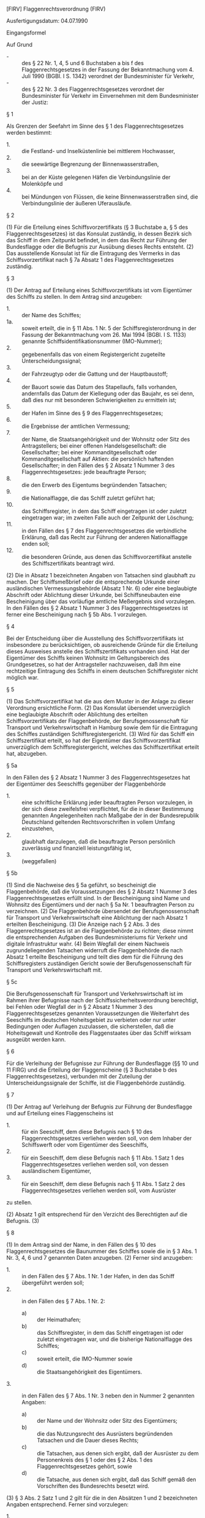 [FlRV] Flaggenrechtsverordnung  (FlRV)

Ausfertigungsdatum: 04.07.1990

 

Eingangsformel

Auf Grund

- - :: des § 22 Nr. 1, 4, 5 und 6 Buchstaben a bis f des Flaggenrechtsgesetzes in der Fassung der Bekanntmachung vom 4. Juli 1990 (BGBl. I S. 1342) verordnet der Bundesminister für Verkehr,
- - :: des § 22 Nr. 3 des Flaggenrechtsgesetzes verordnet der Bundesminister für Verkehr im Einvernehmen mit dem Bundesminister der Justiz:


§ 1

Als Grenzen der Seefahrt im Sinne des § 1 des Flaggenrechtsgesetzes werden bestimmt:

- 1. :: die Festland- und Inselküstenlinie bei mittlerem Hochwasser,
- 2. :: die seewärtige Begrenzung der Binnenwasserstraßen,
- 3. :: bei an der Küste gelegenen Häfen die Verbindungslinie der Molenköpfe und
- 4. :: bei Mündungen von Flüssen, die keine Binnenwasserstraßen sind, die Verbindungslinie der äußeren Uferausläufe.


§ 2

(1) Für die Erteilung eines Schiffsvorzertifikats (§ 3 Buchstabe a, § 5 des Flaggenrechtsgesetzes) ist das Konsulat zuständig, in dessen Bezirk sich das Schiff in dem Zeitpunkt befindet, in dem das Recht zur Führung der Bundesflagge oder die Befugnis zur Ausübung dieses Rechts entsteht.
(2) Das ausstellende Konsulat ist für die Eintragung des Vermerks in das Schiffsvorzertifikat nach § 7a Absatz 1 des Flaggenrechtsgesetzes zuständig.

§ 3

(1) Der Antrag auf Erteilung eines Schiffsvorzertifikats ist vom Eigentümer des Schiffs zu stellen. In dem Antrag sind anzugeben:

- 1. :: der Name des Schiffes;
- 1a. :: soweit erteilt, die in § 11 Abs. 1 Nr. 5 der Schiffsregisterordnung in der Fassung der Bekanntmachung vom 26. Mai 1994 (BGBl. I S. 1133) genannte Schiffsidentifikationsnummer (IMO-Nummer);
- 2. :: gegebenenfalls das von einem Registergericht zugeteilte Unterscheidungssignal;
- 3. :: der Fahrzeugtyp oder die Gattung und der Hauptbaustoff;
- 4. :: der Bauort sowie das Datum des Stapellaufs, falls vorhanden, andernfalls das Datum der Kiellegung oder das Baujahr, es sei denn, daß dies nur mit besonderen Schwierigkeiten zu ermitteln ist;
- 5. :: der Hafen im Sinne des § 9 des Flaggenrechtsgesetzes;
- 6. :: die Ergebnisse der amtlichen Vermessung;
- 7. :: der Name, die Staatsangehörigkeit und der Wohnsitz oder Sitz des Antragstellers; bei einer offenen Handelsgesellschaft: die Gesellschafter; bei einer Kommanditgesellschaft oder Kommanditgesellschaft auf Aktien: die persönlich haftenden Gesellschafter; in den Fällen des § 2 Absatz 1 Nummer 3 des Flaggenrechtsgesetzes: jede beauftragte Person;
- 8. :: die den Erwerb des Eigentums begründenden Tatsachen;
- 9. :: die Nationalflagge, die das Schiff zuletzt geführt hat;
- 10. :: das Schiffsregister, in dem das Schiff eingetragen ist oder zuletzt eingetragen war; im zweiten Falle auch der Zeitpunkt der Löschung;
- 11. :: in den Fällen des § 7 des Flaggenrechtsgesetzes die verbindliche Erklärung, daß das Recht zur Führung der anderen Nationalflagge enden soll;
- 12. :: die besonderen Gründe, aus denen das Schiffsvorzertifikat anstelle des Schiffszertifikats beantragt wird.

(2) Die in Absatz 1 bezeichneten Angaben von Tatsachen sind glaubhaft zu machen. Der Schiffsmeßbrief oder die entsprechende Urkunde einer ausländischen Vermessungsbehörde (Absatz 1 Nr. 6) oder eine beglaubigte Abschrift oder Ablichtung dieser Urkunde, bei Schiffsneubauten eine Bescheinigung über das vorläufige amtliche Meßergebnis sind vorzulegen. In den Fällen des § 2 Absatz 1 Nummer 3 des Flaggenrechtsgesetzes ist ferner eine Bescheinigung nach § 5b Abs. 1 vorzulegen.

§ 4

Bei der Entscheidung über die Ausstellung des Schiffsvorzertifikats ist insbesondere zu berücksichtigen, ob ausreichende Gründe für die Erteilung dieses Ausweises anstelle des Schiffszertifikats vorhanden sind. Hat der Eigentümer des Schiffs keinen Wohnsitz im Geltungsbereich des Grundgesetzes, so hat der Antragsteller nachzuweisen, daß ihm eine rechtzeitige Eintragung des Schiffs in einem deutschen Schiffsregister nicht möglich war.

§ 5

(1) Das Schiffsvorzertifikat hat die aus dem Muster in der Anlage zu dieser Verordnung ersichtliche Form.
(2) Das Konsulat übersendet unverzüglich eine beglaubigte Abschrift oder Ablichtung des erteilten Schiffsvorzertifikats der Flaggenbehörde, der Berufsgenossenschaft für Transport und Verkehrswirtschaft in Hamburg sowie dem für die Eintragung des Schiffes zuständigen Schiffsregistergericht.
(3) Wird für das Schiff ein Schiffszertifikat erteilt, so hat der Eigentümer das Schiffsvorzertifikat unverzüglich dem Schiffsregistergericht, welches das Schiffszertifikat erteilt hat, abzugeben.

§ 5a

In den Fällen des § 2 Absatz 1 Nummer 3 des Flaggenrechtsgesetzes hat der Eigentümer des Seeschiffs gegenüber der Flaggenbehörde

- 1. :: eine schriftliche Erklärung jeder beauftragten Person vorzulegen, in der sich diese zweifelsfrei verpflichtet, für die in dieser Bestimmung genannten Angelegenheiten nach Maßgabe der in der Bundesrepublik Deutschland geltenden Rechtsvorschriften in vollem Umfang einzustehen,
- 2. :: glaubhaft darzulegen, daß die beauftragte Person persönlich zuverlässig und finanziell leistungsfähig ist,
- 3. :: (weggefallen)


§ 5b

(1) Sind die Nachweise des § 5a geführt, so bescheinigt die Flaggenbehörde, daß die Voraussetzungen des § 2 Absatz 1 Nummer 3 des Flaggenrechtsgesetzes erfüllt sind. In der Bescheinigung sind Name und Wohnsitz des Eigentümers und der nach § 5a Nr. 1 beauftragten Person zu verzeichnen.
(2) Die Flaggenbehörde übersendet der Berufsgenossenschaft für Transport und Verkehrswirtschaft eine Ablichtung der nach Absatz 1 erteilten Bescheinigung.
(3) Die Anzeige nach § 2 Abs. 3 des Flaggenrechtsgesetzes ist an die Flaggenbehörde zu richten; diese nimmt die entsprechenden Aufgaben des Bundesministeriums für Verkehr und digitale Infrastruktur wahr.
(4) Beim Wegfall der einem Nachweis zugrundeliegenden Tatsachen widerruft die Flaggenbehörde die nach Absatz 1 erteilte Bescheinigung und teilt dies dem für die Führung des Schiffsregisters zuständigen Gericht sowie der Berufsgenossenschaft für Transport und Verkehrswirtschaft mit.

§ 5c

Die Berufsgenossenschaft für Transport und Verkehrswirtschaft ist im Rahmen ihrer Befugnisse nach der Schiffssicherheitsverordnung berechtigt, bei Fehlen oder Wegfall der in § 2 Absatz 1 Nummer 3 des Flaggenrechtsgesetzes genannten Voraussetzungen die Weiterfahrt des Seeschiffs im deutschen Hoheitsgebiet zu verbieten oder nur unter Bedingungen oder Auflagen zuzulassen, die sicherstellen, daß die Hoheitsgewalt und Kontrolle des Flaggenstaates über das Schiff wirksam ausgeübt werden kann.

§ 6

Für die Verleihung der Befugnisse zur Führung der Bundesflagge (§§ 10 und 11 FlRG) und die Erteilung der Flaggenscheine (§ 3 Buchstabe b des Flaggenrechtsgesetzes), verbunden mit der Zuteilung der Unterscheidungssignale der Schiffe, ist die Flaggenbehörde zuständig.

§ 7

(1) Der Antrag auf Verleihung der Befugnis zur Führung der Bundesflagge und auf Erteilung eines Flaggenscheins ist

- 1. :: für ein Seeschiff, dem diese Befugnis nach § 10 des Flaggenrechtsgesetzes verliehen werden soll, von dem Inhaber der Schiffswerft oder vom Eigentümer des Seeschiffs,
- 2. :: für ein Seeschiff, dem diese Befugnis nach § 11 Abs. 1 Satz 1 des Flaggenrechtsgesetzes verliehen werden soll, von dessen ausländischem Eigentümer,
- 3. :: für ein Seeschiff, dem diese Befugnis nach § 11 Abs. 1 Satz 2 des Flaggenrechtsgesetzes verliehen werden soll, vom Ausrüster

zu stellen.

(2) Absatz 1 gilt entsprechend für den Verzicht des Berechtigten auf die Befugnis.
(3)

§ 8

(1) In dem Antrag sind der Name, in den Fällen des § 10 des Flaggenrechtsgesetzes die Baunummer des Schiffes sowie die in § 3 Abs. 1 Nr. 3, 4, 6 und 7 genannten Daten anzugeben.
(2) Ferner sind anzugeben:

- 1. :: in den Fällen des § 7 Abs. 1 Nr. 1 der Hafen, in den das Schiff übergeführt werden soll;
- 2. :: in den Fällen des § 7 Abs. 1 Nr. 2:
  - a) :: der Heimathafen;
  - b) :: das Schiffsregister, in dem das Schiff eingetragen ist oder zuletzt eingetragen war, und die bisherige Nationalflagge des Schiffes;
  - c) :: soweit erteilt, die IMO-Nummer sowie
  - d) :: die Staatsangehörigkeit des Eigentümers.
- 3. :: in den Fällen des § 7 Abs. 1 Nr. 3 neben den in Nummer 2 genannten Angaben:
  - a) :: der Name und der Wohnsitz oder Sitz des Eigentümers;
  - b) :: die das Nutzungsrecht des Ausrüsters begründenden Tatsachen und die Dauer dieses Rechts;
  - c) :: die Tatsachen, aus denen sich ergibt, daß der Ausrüster zu dem Personenkreis des § 1 oder des § 2 Abs. 1 des Flaggenrechtsgesetzes gehört, sowie
  - d) :: die Tatsache, aus denen sich ergibt, daß das Schiff gemäß den Vorschriften des Bundesrechts besetzt wird.

(3) § 3 Abs. 2 Satz 1 und 2 gilt für die in den Absätzen 1 und 2 bezeichneten Angaben entsprechend. Ferner sind vorzulegen:

- 1. :: der Meßbrief oder die entsprechende Urkunde einer ausländischen Vermessungsbehörde oder eine öffentlich beglaubigte Abschrift oder Ablichtung dieser Urkunde,
- 2. :: in den Fällen des § 7 Abs. 1 Nr. 2 und 3 die amtliche Bestätigung der zuständigen ausländischen Behörde oder eines Konsulates des in Betracht kommenden ausländischen Staates, daß dessen Recht der Führung der Bundesflagge nicht entgegensteht, sowie
- 3. :: in den Fällen des § 7 Abs. 1 Nr. 3 die öffentlich beglaubigte Erklärung des Eigentümers, daß er dem Flaggenwechsel für die Dauer des Nutzungsrechts des Ausrüsters zustimmt.


§ 9

Der Flaggenschein wird

- 1. :: in den Fällen des § 7 Abs. 1 Nr. 1 für die Dauer der Überführung in einen anderen Hafen einschließlich der erforderlichen vorausgehenden Fahrten,
- 2. :: in den Fällen des § 7 Abs. 1 Nr. 2 für die Dauer der Befugnis zur Führung der Bundesflagge,
- 3. :: in den Fällen des § 7 Abs. 1 Nr. 3 unter dem Vorbehalt des Widerrufs für die Dauer der Überlassung des Schiffes zur Bereederung in eigenem Namen

erteilt. Wird die Befugnis zur Führung der Bundesflagge vor Ablauf der in Satz 1 genannten Fristen auf späteren Antrag für einen weiteren Zeitraum verliehen, so kann dies auf dem Flaggenschein vermerkt werden; der Erteilung eines neuen Flaggenscheins bedarf es in diesem Fall nicht.


§ 10

Die Flaggenbehörde übersendet der Berufsgenossenschaft für Transport und Verkehrswirtschaft eine beglaubigte Abschrift oder Ablichtung des Flaggenscheins.

§ 11

Der Antragsteller hat unverzüglich alle Veränderungen der in § 8 bezeichneten Angaben anzuzeigen. Die Anzeige ist an die Flaggenbehörde zu richten. Auf Verlangen der Flaggenbehörde ist der Flaggenschein zur Berichtigung vorzulegen.

§ 12

Flaggenbescheinigungen (§ 3 Buchstabe c des Flaggenrechtsgesetzes) werden ausgestellt:

- 1. :: für Seeschiffe der Bundeswehr vom Bundesministerium der Verteidigung;
- 2. :: für die anderen in § 3 Buchstabe c des Flaggenrechtsgesetzes genannten Seeschiffe von der Flaggenbehörde.


§ 13

Die Flaggenbescheinigung berührt nicht die Vorschriften darüber, ob und wie anstelle oder neben der Bundesflagge eine Dienstflagge gesetzt werden darf.

§ 14

Für die Erteilung der Flaggenzertifikate (§ 3 Buchstabe d des Flaggenrechtsgesetzes) ist die Flaggenbehörde zuständig.

§ 15

(1) Wird der Antrag auf Erteilung eines Flaggenzertifikats für ein Seeschiff gestellt, das nicht nach den Vorschriften der §§ 1 oder 2 des Flaggenrechtsgesetzes zur Führung der Bundesflagge berechtigt ist, so ist er mit dem Antrag auf Verleihung der Befugnis hierzu zu verbinden.
(2) Für Fahrzeuge, die nach ihrer Bauart nicht zur Seefahrt im Sinne des § 1 des Flaggenrechtsgesetzes bestimmt sind, kann ein Antrag auf Erteilung eines Flaggenzertifikats nicht gestellt werden.

§ 16

(1) Der Antrag auf Erteilung eines Flaggenzertifikats ist vom Eigentümer des Seeschiffs zu stellen.
(2) In dem Antrag sind die in § 3 Abs. 1 Nr. 1, 3 bis 5, 7 bis 9 genannten Daten sowie folgende Identitätsmerkmale des Schiffes anzugeben:

- 1. :: die Rumpflänge, gemessen zwischen den äußersten Punkten des Vorstevens und des Hinterstevens,
- 2. :: die Baunummer oder Bootsnummer, falls diese am Rumpf fest angebracht sind,
- 3. :: die Motornummer,
- 4. :: sonstige für die Identität wesentliche Merkmale.

(3) § 3 Abs. 2 Satz 1 gilt entsprechend.

§ 17

Ist der Antragsteller nicht Deutscher im Sinne der §§ 1 und 2 des Flaggenrechtsgesetzes oder einem Deutschen nach dessen § 2 oder 23 gleichgestellt, wird das Flaggenzertifikat unter dem Vorbehalt des Widerrufs nach Maßgabe der Verleihung der Befugnis zur Führung der Bundesflagge ausgestellt. In den Fällen des § 2 Absatz 1 Nummer 3 des Flaggenrechtsgesetzes ist bei der Ausstellung eines Flaggenzertifikats eine gesonderte Bescheinigung nach § 5b Abs. 1 nicht erforderlich.

§ 18

(1) Flaggenzertifikate sind spätestens nach Ablauf von 8 Jahren seit ihrer Ausstellung ungültig, es sei denn, die Gültigkeitsdauer wird für jeweils höchstens den gleichen Zeitraum verlängert.
(2) § 11 gilt für die in § 16 bezeichneten Angaben entsprechend.

§ 19

(weggefallen)

§ 20

(1) Der Antrag hat die in § 3 Abs. 1 Nr. 1 bis 7, 9 und 10 bezeichneten Angaben zu enthalten.
(2) Der Antrag muss ferner enthalten

- 1. :: wenn der Antragsteller nicht der Eigentümer des Seeschiffes ist,
  - a) :: die Angabe des Namens, der Staatsangehörigkeit und des Wohnsitzes oder Sitzes des Antragstellers einschließlich der Telekommunikationsverbindungen des Antragstellers und
  - b) :: die Zustimmung des Eigentümers zur Führung der anderen Nationalflagge;
- 2. :: in den Fällen des § 7 Absatz 2 des Flaggenrechtsgesetzes die Verpflichtung zur Ausbildung;
- 3. :: in den Fällen des § 7 Absatz 3 des Flaggenrechtsgesetzes die Erklärung über die Zahlung des Ablösebetrages;
- 4. :: die Angabe der künftig zu führenden Nationalflagge;
- 5. :: die Zustimmung des künftigen Flaggenstaates zur Flaggenführung;
- 6. :: die Angabe über die in Abteilung III des Schiffsregisters eingetragenen Gläubigerrechte;
- 7. :: die Zustimmung der eingetragenen Gläubiger zur Führung der anderen Flagge.

(3) Dem Antrag sind beizufügen:

- 1. :: zu den Absätzen 1 und 2 Nummer 6 eine amtlich beglaubigte Abschrift oder Ablichtung des Schiffsregisterblatts nach dem neusten Stand;
- 2. :: zu Absatz 2 Nummer 1 Buchstabe b eine Erklärung des Eigentümers;
- 3. :: zu Absatz 2 Nummer 2 eine schriftliche Erklärung des Antragstellers;
- 4. :: zu Absatz 2 Nummer 3 eine von der nach § 7 Absatz 3 des Flaggenrechtsgesetzes errichteten Einrichtung ausgestellte Bescheinigung;
- 5. :: zu Absatz 2 Nummer 5 eine Bescheinigung des künftigen Flaggenstaates, die den Namen des Schiffes, die Dauer der Gestattung der Führung der ausländischen Flagge sowie die Bestätigung enthält, dass das Schiff einschließlich der Hypotheken im deutschen Schiffsregister eingetragen bleiben kann;
- 6. :: zu Absatz 2 Nummer 7 eine schriftliche Erklärung der Gläubiger.

(3a) Die Staatsangehörigkeit des Eigentümers und des Antragstellers sowie die sonstigen Angaben nach Absatz 2 Nummer 1 Buchstabe a sind glaubhaft zu machen.
(4) § 11 Satz 1 und 2 gilt für die in den Absätzen 1 und 2 bezeichneten Angaben entsprechend.

§ 20a

(1) Für den Nachweis nach § 7 Absatz 2 Satz 4 des Flaggenrechtsgesetzes sind die Personen, durch die ein Platz zur seefahrtbezogenen Ausbildung an Bord des ausgeflaggten Seeschiffes im Sinne des § 7 Absatz 2 Satz 1 des Flaggenrechtsgesetzes besetzt wird, und die Zeiträume ihrer Beschäftigung an Bord des ausgeflaggten Seeschiffes anzugeben.
(2) Die Angaben sind durch Vorlage von Ablichtungen geeigneter Unterlagen, insbesondere der entsprechenden Besatzungslisten, Ausbildungsverträge und Heuerverträge nachzuweisen.

§ 21

(1) Die Flaggenbehörde führt ein Register aller Seeschiffe, denen ein amtlicher Ausweis über die Berechtigung zur Führung der Bundesflagge (§ 3 des Flaggenrechtsgesetzes) erteilt worden ist (§ 22 Nr. 6 Buchstabe d des Flaggenrechtsgesetzes).
(2) In das Register werden neben einer fortlaufenden Nummer und dem Datum der Eintragung aufgenommen:

- 1. :: die Art des Ausweises, das Datum seiner Erteilung und im Falle der Befristung die Gültigkeitsdauer,
- 2. :: bei Schiffen, die in einem deutschen Schiffsregister eingetragen sind, der aus den Abteilungen I und II des Schiffsregisters ersichtliche Inhalt sowie die in § 3 Abs. 1 Nr. 9 und 10 bezeichneten Daten, in den Fällen des § 2 Absatz 1 Nummer 3 des Flaggenrechtsgesetzes ferner die in der Bescheinigung nach § 5b Abs. 1 genannte beauftragte Person,
- 3. :: bei Schiffen, für die ein Flaggenzertifikat erteilt worden ist, die in § 3 Abs. 1 Nr. 1 und 3 bis 5 enthaltenen Tatsachen sowie der Name des Eigentümers, die Rumpflänge des Schiffes und die Nummer des Flaggenzertifikats,
- 4. :: bei sonstigen Schiffen die in § 3 Abs. 1 Nr. 1 bis 6, 9 und 10 bezeichneten Daten sowie der Name des Eigentümers,
- 4a. :: bei Plattformen, die zeitweilig schwimmen und zeitweilig fest mit dem Boden verankert sind, der Ort der Verankerung,
- 5. :: in den Fällen der §§ 10 und 11 des Flaggenrechtsgesetzes zusätzlich zu den unter Nummer 4 bezeichneten Daten der Inhalt der verliehenen Berechtigung,
- 6. :: in den Fällen des § 7 des Flaggenrechtsgesetzes der Ausrüster, der neue Flaggenstaat und der Zeitraum, während dessen das Recht zur Führung der Bundesflagge nicht ausgeübt werden darf,
- 7. :: alle Veränderungen der unter den Nummern 1 bis 6 bezeichneten Daten.


§ 22

Die Eintragung wird zehn Jahre nach Beendigung der Berechtigung zur Führung der Bundesflagge gelöscht.

§ 23

Das internationale Seeschiffahrtsregister (§ 12 des Flaggenrechtsgesetzes) wird von der Flaggenbehörde als Anhang zum Flaggenregister geführt. Es enthält über die Angaben im Flaggenregister hinaus nur den Vermerk, daß das Schiff im internationalen Seeschiffahrtsregister eingetragen ist.

§ 24

Mit dem Antrag auf Eintragung in das internationale Seeschiffahrtsregister hat der Eigentümer glaubhaft die Tatsachen anzugeben, aus denen sich der Betrieb des Schiffs im internationalen Verkehr im Sinne des § 34c Abs. 4 des Einkommensteuergesetzes in der jeweils geltenden Fassung ergibt.

§ 25

(1) Ein im Internationalen Seeschiffahrtsregister eingetragenes Seeschiff wird ausgetragen

- 1. :: auf Antrag oder
- 2. :: von Amts wegen, wenn der Flaggenbehörde bekannt wird, daß die gesetzlichen Eintragungsvoraussetzungen nicht erfüllt sind.

Ein Schiff wird nicht ausgetragen, wenn nur der eingetragene Name geändert wird.

(2) Die Eintragung wird zehn Jahre nach Austragung des Seeschiffs gelöscht.

§ 26

(1) Bei der Anwendung dieser Verordnung ist den völkerrechtlichen Verantwortlichkeiten der Bundesrepublik Deutschland als Flaggen- und als Registerstaat Rechnung zu tragen.
(2) Diese Verordnung läßt die Verpflichtungen des Antragstellers, Kontrollen in technischen, sozialen und Verwaltungsangelegenheiten über das Schiff zuzulassen und es insbesondere den vorgeschriebenen Besichtigungen und Prüfungen zu stellen, unberührt.

§ 27

Flaggenbehörde ist das Bundesamt für Seeschiffahrt und Hydrographie.

§ 28

(1) Die Anträge im Sinne dieser Verordnung sollen rechtzeitig für jedes Schiff gesondert gestellt werden. Die Flaggenbehörde gibt Muster der Anträge im Verkehrsblatt bekannt.
(2) Die Flaggenbehörde kann bei der Ermittlung von Tatsachen, die glaubhaft zu machen sind, vom Antragsteller oder von Dritten eine Versicherung an Eides Statt verlangen und abnehmen.

§ 29

Das Bundesministerium für Verkehr und digitale Infrastruktur gibt die Muster der amtlichen Ausweise über die Berechtigung zur Führung der Bundesflagge und die Muster der Formblätter zur lückenlosen Stammdatendokumentation im Sinne des § 13 Abs. 2 Satz 1 des Flaggenrechtsgesetzes im Verkehrsblatt bekannt.

§ 30

(1) Die Anzeige des Schiffsnamens und dessen Änderung ist an die Flaggenbehörde zu richten; diese ist auch für die Untersagung der Führung von Schiffsnamen (§ 9 Abs. 3 des Flaggenrechtsgesetzes) zuständig.
(2) Namen und Hafen sind am Schiff in lateinischer Schrift unter Berücksichtigung der Größe des Schiffs so anzubringen, daß in Fahrt eine ausreichende Lesbarkeit durch andere Verkehrsteilnehmer bei guten Sichtverhältnissen gewährleistet ist.
(3) Die IMO-Schiffsidentifikationsnummer im Sinne des § 9a Abs. 1 des Flaggenrechtsgesetzes muss deutlich und vollständig sichtbar, von anderen Markierungen am Schiffskörper abgesetzt, mindestens 200 Millimeter hoch und in einer mit der Umgebung kontrastierenden Farbe angebracht sein. Sie ist in Form eines erhabenen oder eines vertieften Reliefs, durch Aufnieten oder in einem sonstigen gleichwertigen Markierungsverfahren auszuführen, durch das sichergestellt ist, dass die IMO-Schiffsidentifikationsnummer nicht leicht unkenntlich gemacht werden kann.

§ 30a

(1) Die Bescheinigung über die lückenlose Stammdatendokumentation im Sinne des § 13 Abs. 2 Satz 1 des Flaggenrechtsgesetzes ist vom Eigentümer des Seeschiffes bei der Flaggenbehörde zu beantragen. Dem Antrag sind die für die lückenlose Stammdatendokumentation erforderlichen Informationen beizufügen. Änderungen sind der Flaggenbehörde unverzüglich mitzuteilen.
(2) Die Flaggenbehörde fasst die lückenlose Stammdatendokumentation nach Maßgabe der von der Internationalen Seeschifffahrtsorganisation auf ihrer 23. Tagung am 5. Dezember 2003 angenommenen Entschließung A.959(23) über das Format und die Richtlinien zur Führung der lückenlosen Stammdatendokumentation (VkBl. 2004 S. 414), die durch die Entschließung MSC.196(80), angenommen am 20. Mai 2005 (VkBl. 2009 S. 37), und durch die Entschließung MSC.198/80, angenommen am 20. Mai 2005 (VkBl. 2008 S. 504), geändert worden ist, unter Verwendung des Formblattes 1 der Entschließung in deutscher und englischer Sprache ab.
(3) Änderungen der in der lückenlosen Stammdatendokumentation eingetragenen Angaben sind vom Eigentümer des Seeschiffes oder einer von ihm beauftragten Person, insbesondere dem Schiffsführer, unverzüglich unter Verwendung der Formblätter nach § 29 zu erfassen und der lückenlosen Stammdatendokumentation beizufügen. Die Änderungen sind der Flaggenbehörde unverzüglich mitzuteilen.
(4) Die Flaggenbehörde stellt innerhalb von drei Monaten ab dem Datum der ersten Änderung dem Seeschiff eine aktualisierte lückenlose Stammdatendokumentation aus. Der Schiffsführer ist verpflichtet, nach Erhalt der aktualisierten Stammdatendokumentation die Maßnahmen nach den Nummern 10 und 11 der Anlage zur Entschließung A.959(23) zu ergreifen.

§ 31

(1) Für jedes Schiff wird über die Berechtigung zur Führung der Bundesflagge nur ein Ausweis erteilt.
(2) Der Berechtigte hat, soweit möglich, den Ausweis unverzüglich der Flaggenbehörde zuzuleiten, wenn seine Berechtigung zur Führung der Bundesflagge vor Ablauf der in dem Ausweis angegebenen Gültigkeitsdauer endet oder das Schiff untergeht oder ausbesserungsunfähig wird. Die Flaggenbehörde hat den Ausweis in diesen Fällen unbrauchbar zu machen.
(3) Die Absätze 1 und 2 gelten nicht für das Schiffszertifikat.

§ 32

-

§ 33

Diese Verordnung tritt am Tage nach der Verkündung in Kraft.

Anlage - (zu § 5 Abs. 1)

Fundstelle des Originaltextes: BGBl. I 1990, 1394;\\
bzgl. der einzelnen Änderungen vgl. Fußnote.
#+BEGIN_EXAMPLE
      (Bundesadler)             Bundesrepublik Deutschland
                                Federal Republic of Germany
   
                      Schiffsvorzertifikat
                  Provisional Ship Certificate
   
  Hiermit wird bescheinigt, daß das nachstehend bezeichnete
  Schiff nach § ... des Flaggenrechtsgesetzes berechtigt ist,
  die Flagge der Bundesrepublik Deutschland zu führen, und
  daß ihm alle Rechte, Eigenschaften und Privilegien eines
  deutschen Schiffes zustehen.
  This is to certify that, under the provisions of Section ...
  of the Flag Act, the ship described below ist entitled to fly
  the flag of the Federal Republic of Germany and that all the
  properties, rights and privileges inherent in a German ship
  are lawfully due to her.
   
  1. Name des Schiffes: ........................................
     Name of Ship
  2. IMO-Nummer und Unterscheidungssignal: .....................
     IMO-Number and Distinctive Number or Letters
  3. Fahrzeugtyp, Gattung, Hauptbaustoff: .......................
     Type and Category of Ship, Main building material
  4. Heimathafen: ..............................................
     Domestic Port
  5. Länge: ....................................................
     Length
  6. Meßbrief: .................................................
     Tonnage Certificate
   
  Dieses Schiffsvorzertifikat ist gültig bis ...................
  The present Certificate ist valid until
   
  Wird für das Schiff ein Schiffszertifikat erteilt, ist dieses
  Schiffsvorzertifikat dem Schiffsregistergericht abzugeben
  (§ 5 Abs. 3 Flaggenrechtsverordnung).
   
  ................................, den ...................
  (Ort und Datum der Ausstellung)
  (Place and Date of issue)
                                      Ausstellende Behörde
                                        Issuing Authority
                                  .............................
             (Siegel)                     (Unterschrift)
              (Seal) 
   (Signature) 

    
#+END_EXAMPLE
